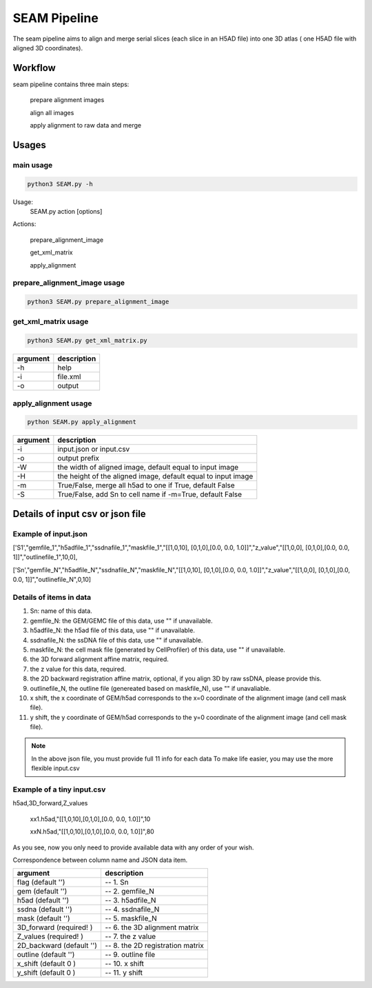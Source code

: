 .. _`seam`:
========================================
SEAM Pipeline
========================================

.. note:: 
The seam pipeline aims to align and merge serial slices (each slice in an H5AD file) into one 3D atlas ( one H5AD file with aligned 3D coordinates).

.. image:: ../_static/seam_ipo.png
    :alt: Title figure
    :width: 700px
    :align: center

Workflow
---------------------------------

seam pipeline contains three main steps:

    prepare alignment images
    
    align all images

    apply alignment to raw data and merge

.. image:: ../_static/seam_workflow.png
    :alt: Title figure
    :width: 700px
    :align: center 


Usages
---------------------------------

main usage
++++++++++++++++++++++++++++++++++++

.. code-block:: python3

    python3 SEAM.py -h

Usage:
  SEAM.py action [options]
 
Actions:

  prepare_alignment_image

  get_xml_matrix

  apply_alignment

prepare_alignment_image usage
++++++++++++++++++++++++++++++++++++

.. code-block:: python3

    python3 SEAM.py prepare_alignment_image

===================== ================================================================================================
argument             description
===================== ================================================================================================ 
-h                    help
-m                    mask.txt
-o                    output.png
-t                    celltype.csv
===================== ================================================================================================

get_xml_matrix usage
++++++++++++++++++++++++++++++++++++

.. code-block:: python3

    python3 SEAM.py get_xml_matrix.py 

===================== ================================================================================================
argument              description
===================== ================================================================================================ 
-h                    help
-i                    file.xml
-o                    output
===================== ================================================================================================ 

apply_alignment usage
++++++++++++++++++++++++++++++++++++

.. code-block:: python3

    python SEAM.py apply_alignment 

===================== ================================================================================================
argument              description
===================== ================================================================================================
-i                    input.json or input.csv
-o                    output prefix
-W                    the width of aligned image, default equal to input image
-H                    the height of the aligned image, default equal to input image
-m                    True/False, merge all h5ad to one if True, default False
-S                    True/False, add Sn to cell name if -m=True, default False
===================== ================================================================================================

Details of input csv or json file
---------------------------------

Example of input.json
++++++++++++++++++++++++++++++++++++

['S1',"gemfile_1","h5adfile_1","ssdnafile_1","maskfile_1","[[1,0,10], [0,1,0],[0.0, 0.0, 1.0]]","z_value","[[1,0,0], [0,1,0],[0.0, 0.0, 1]]","outlinefile_1",10,0],
       
['Sn',"gemfile_N","h5adfile_N","ssdnafile_N","maskfile_N","[[1,0,10], [0,1,0],[0.0, 0.0, 1.0]]","z_value","[[1,0,0], [0,1,0],[0.0, 0.0, 1]]","outlinefile_N",0,10]

Details of items in data
++++++++++++++++++++++++++++++++++++

1. Sn: name of this data.
2. gemfile_N: the GEM/GEMC file of this data, use "" if unavailable.
3. h5adfile_N: the h5ad file of this data, use "" if unavailable.
4. ssdnafile_N: the ssDNA file of this data, use "" if unavailable.
5. maskfile_N: the cell mask file (generated by CellProfiler) of this data, use "" if unavailable.
6. the 3D forward alignment affine matrix, required.
7. the z value for this data, required.
8. the 2D backward registration affine matrix, optional, if you align 3D by raw ssDNA, please provide this.
9. outlinefile_N, the outline file (genereated based on maskfile_N), use "" if unavaliable.
10. x shift, the x coordinate of GEM/h5ad corresponds to the x=0 coordinate of the alignment image (and cell mask file).
11. y shift, the y coordinate of GEM/h5ad corresponds to the y=0 coordinate of the alignment image (and cell mask file).

.. note:: 

    In the above json file, you must provide full 11 info for each data
    To make life easier, you may use the more flexible input.csv

Example of a tiny input.csv
++++++++++++++++++++++++++++++++++++

h5ad,3D_forward,Z_values

    xx1.h5ad,"[[1,0,10],[0,1,0],[0.0, 0.0, 1.0]]",10
   
    xxN.h5ad,"[[1,0,10],[0,1,0],[0.0, 0.0, 1.0]]",80

As you see, now you only need to provide available data with any order of your wish.

Correspondence between column name and JSON data item.

=========================== ======================================
argument                    description
=========================== ======================================
flag (default '')           -- 1. Sn
gem (default '')            -- 2. gemfile_N 
h5ad (default '')           -- 3. h5adfile_N             
ssdna (default '')          -- 4. ssdnafile_N         
mask (default '')           -- 5. maskfile_N               
3D_forward (required! )     -- 6. the 3D alignment matrix     
Z_values (required! )       -- 7. the z value                 
2D_backward (default '')    -- 8. the 2D registration matrix  
outline (default '')        -- 9. outline file                
x_shift (default 0 )        -- 10. x shift                
y_shift (default 0 )        -- 11. y shift                
=========================== ======================================

   

